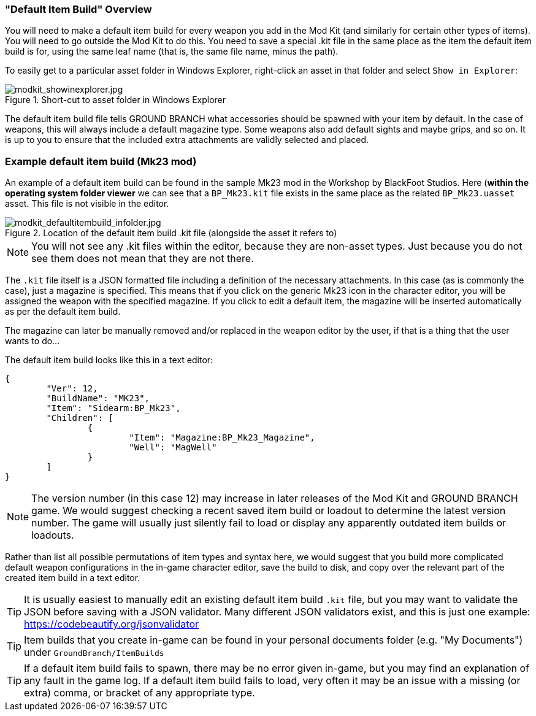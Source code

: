 === "Default Item Build" Overview

You will need to make a default item build for every weapon you add in the Mod Kit (and similarly for certain other types of items). You will need to go outside the Mod Kit to do this. You need to save a special .kit file in the same place as the item the default item build is for, using the same leaf name (that is, the same file name, minus the path).

To easily get to a particular asset folder in Windows Explorer, right-click an asset in that folder and select `Show in Explorer`:

.Short-cut to asset folder in Windows Explorer
image::/images/sdk/modkit_showinexplorer.jpg[modkit_showinexplorer.jpg]

The default item build file tells GROUND BRANCH what accessories should be spawned with your item by default. In the case of weapons, this will always include a default magazine type. Some weapons also add default sights and maybe grips, and so on. It is up to you to ensure that the included extra attachments are validly selected and placed.

### Example default item build (Mk23 mod) 

An example of a default item build can be found in the sample Mk23 mod in the Workshop by BlackFoot Studios. Here (*within the operating system folder viewer* we can see that a `BP_Mk23.kit` file exists in the same place as the related `BP_Mk23.uasset` asset. This file is not visible in the editor.

.Location of the default item build .kit file (alongside the asset it refers to)
image::/images/sdk/modkit_defaultitembuild_infolder.jpg[modkit_defaultitembuild_infolder.jpg]

NOTE: You will not see any .kit files within the editor, because they are non-asset types. Just because you do not see them does not mean that they are not there.

The `.kit` file itself is a JSON formatted file including a definition of the necessary attachments. In this case (as is commonly the case), just a magazine is specified. This means that if you click on the generic Mk23 icon in the character editor, you will be assigned the weapon with the specified magazine. If you click to edit a default item, the magazine will be inserted automatically as per the default item build. 

The magazine can later be manually removed and/or replaced in the weapon editor by the user, if that is a thing that the user wants to do...

The default item build looks like this in a text editor:

[json]
----
{
	"Ver": 12,
	"BuildName": "MK23",
	"Item": "Sidearm:BP_Mk23",
	"Children": [
		{
			"Item": "Magazine:BP_Mk23_Magazine",
			"Well": "MagWell"
		}
	]
}
----

NOTE: The version number (in this case 12) may increase in later releases of the Mod Kit and GROUND BRANCH game. We would suggest checking a recent saved item build or loadout to determine the latest version number. The game will usually just silently fail to load or display any apparently outdated item builds or loadouts.

Rather than list all possible permutations of item types and syntax here, we would suggest that you build more complicated default weapon configurations in the in-game character editor, save the build to disk, and copy over the relevant part of the created item build in a text editor.

TIP: It is usually easiest to manually edit an existing default item build `.kit` file, but you may want to validate the JSON before saving with a JSON validator. Many different JSON validators exist, and this is just one example: https://codebeautify.org/jsonvalidator

TIP: Item builds that you create in-game can be found in your personal documents folder (e.g. "My Documents") under `GroundBranch/ItemBuilds`

TIP: If a default item build fails to spawn, there may be no error given in-game, but you may find an explanation of any fault in the game log. If a default item build fails to load, very often it may be an issue with a missing (or extra) comma, or bracket of any appropriate type.
